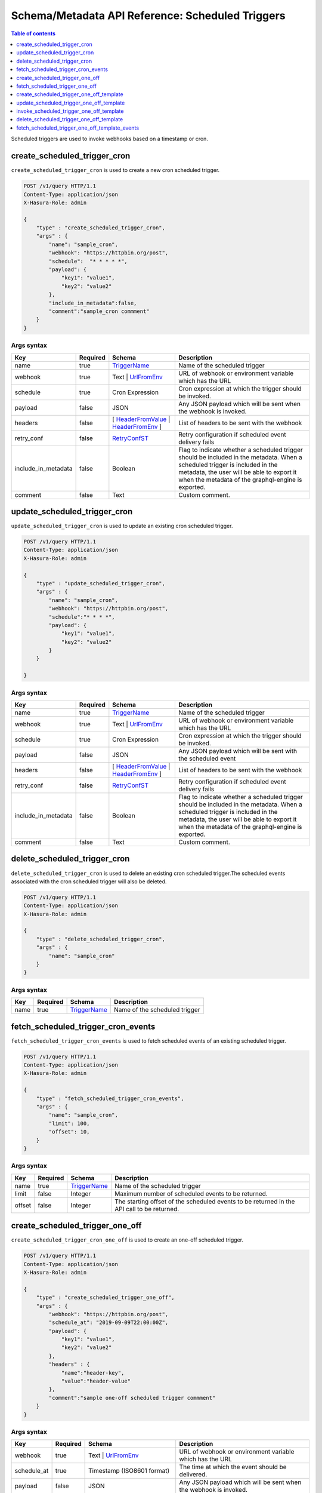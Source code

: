 .. meta::
   :description: Manage scheduled triggers with the Hasura schema/metadata API
   :keywords: hasura, docs, schema/metadata API, API reference, scheduled trigger

Schema/Metadata API Reference: Scheduled Triggers
=================================================

.. contents:: Table of contents
  :backlinks: none
  :depth: 1
  :local:

Scheduled triggers are used to invoke webhooks based on a timestamp or cron.

.. _create_scheduled_trigger_cron:

create_scheduled_trigger_cron
-----------------------------

``create_scheduled_trigger_cron`` is used to create a new cron scheduled trigger.

.. code-block:: http

   POST /v1/query HTTP/1.1
   Content-Type: application/json
   X-Hasura-Role: admin

   {
       "type" : "create_scheduled_trigger_cron",
       "args" : {
           "name": "sample_cron",
           "webhook": "https://httpbin.org/post",
           "schedule":  "* * * * *",
           "payload": {
               "key1": "value1",
               "key2": "value2"
           },
           "include_in_metadata":false,
           "comment":"sample_cron commment"
       }
   }

.. _create_scheduled_trigger_cron_syntax:

Args syntax
^^^^^^^^^^^

.. list-table::
   :header-rows: 1

   * - Key
     - Required
     - Schema
     - Description
   * - name
     - true
     - TriggerName_
     - Name of the scheduled trigger
   * - webhook
     - true
     - Text | UrlFromEnv_
     - URL of webhook or environment variable which has the URL
   * - schedule
     - true
     - Cron Expression
     - Cron expression at which the trigger should be invoked.
   * - payload
     - false
     - JSON
     - Any JSON payload which will be sent when the webhook is invoked.
   * - headers
     - false
     - [ HeaderFromValue_ | HeaderFromEnv_ ]
     - List of headers to be sent with the webhook
   * - retry_conf
     - false
     - RetryConfST_
     - Retry configuration if scheduled event delivery fails
   * - include_in_metadata
     - false
     - Boolean
     - Flag to indicate whether a scheduled trigger should be included in the metadata. When a scheduled trigger is included in the metadata, the user will be able to export it when the metadata of the graphql-engine is
       exported.
   * - comment
     - false
     - Text
     - Custom comment.

.. _update_scheduled_trigger_cron:

update_scheduled_trigger_cron
-----------------------------

``update_scheduled_trigger_cron`` is used to update an existing cron scheduled trigger.

.. code-block:: http

   POST /v1/query HTTP/1.1
   Content-Type: application/json
   X-Hasura-Role: admin

   {
       "type" : "update_scheduled_trigger_cron",
       "args" : {
           "name": "sample_cron",
           "webhook": "https://httpbin.org/post",
           "schedule":"* * * *",
           "payload": {
               "key1": "value1",
               "key2": "value2"
           }
       }

   }

.. _update_scheduled_trigger_cron_syntax:

Args syntax
^^^^^^^^^^^

.. list-table::
   :header-rows: 1

   * - Key
     - Required
     - Schema
     - Description
   * - name
     - true
     - TriggerName_
     - Name of the scheduled trigger
   * - webhook
     - true
     - Text | UrlFromEnv_
     - URL of webhook or environment variable which has the URL
   * - schedule
     - true
     - Cron Expression
     - Cron expression at which the trigger should be invoked.
   * - payload
     - false
     - JSON
     - Any JSON payload which will be sent with the scheduled event
   * - headers
     - false
     - [ HeaderFromValue_ | HeaderFromEnv_ ]
     - List of headers to be sent with the webhook
   * - retry_conf
     - false
     - RetryConfST_
     - Retry configuration if scheduled event delivery fails
   * - include_in_metadata
     - false
     - Boolean
     - Flag to indicate whether a scheduled trigger should be included in the metadata. When a scheduled trigger is included in the metadata, the user will be able to export it when the metadata of the graphql-engine is
       exported.
   * - comment
     - false
     - Text
     - Custom comment.


.. _delete_scheduled_trigger_cron:

delete_scheduled_trigger_cron
-----------------------------

``delete_scheduled_trigger_cron`` is used to delete an existing cron scheduled trigger.The scheduled events associated with the  cron scheduled trigger will also be deleted.

.. code-block:: http

   POST /v1/query HTTP/1.1
   Content-Type: application/json
   X-Hasura-Role: admin

   {
       "type" : "delete_scheduled_trigger_cron",
       "args" : {
           "name": "sample_cron"
       }
   }

.. _delete_scheduled_trigger_cron_syntax:

Args syntax
^^^^^^^^^^^

.. list-table::
   :header-rows: 1

   * - Key
     - Required
     - Schema
     - Description
   * - name
     - true
     - TriggerName_
     - Name of the scheduled trigger

.. _fetch_scheduled_trigger_cron_events:

fetch_scheduled_trigger_cron_events
-----------------------------------

``fetch_scheduled_trigger_cron_events`` is used to fetch scheduled events of an existing scheduled trigger.

.. code-block:: http

   POST /v1/query HTTP/1.1
   Content-Type: application/json
   X-Hasura-Role: admin

   {
       "type" : "fetch_scheduled_trigger_cron_events",
       "args" : {
           "name": "sample_cron",
           "limit": 100,
           "offset": 10,
       }
   }

.. _fetch_scheduled_trigger_cron_events_syntax:

Args syntax
^^^^^^^^^^^

.. list-table::
   :header-rows: 1

   * - Key
     - Required
     - Schema
     - Description
   * - name
     - true
     - TriggerName_
     - Name of the scheduled trigger
   * - limit
     - false
     - Integer
     - Maximum number of scheduled events to be returned.
   * - offset
     - false
     - Integer
     - The starting offset of the scheduled events to be returned in the API call to be returned.

.. _create_scheduled_trigger_one_off:

create_scheduled_trigger_one_off
--------------------------------

``create_scheduled_trigger_cron_one_off`` is used to create an one-off scheduled trigger.

.. code-block:: http

   POST /v1/query HTTP/1.1
   Content-Type: application/json
   X-Hasura-Role: admin

   {
       "type" : "create_scheduled_trigger_one_off",
       "args" : {
           "webhook": "https://httpbin.org/post",
           "schedule_at": "2019-09-09T22:00:00Z",
           "payload": {
               "key1": "value1",
               "key2": "value2"
           },
           "headers" : {
               "name":"header-key",
               "value":"header-value"
           },
           "comment":"sample one-off scheduled trigger commment"
       }
   }

.. _create_scheduled_trigger_one_off_syntax:

Args syntax
^^^^^^^^^^^

.. list-table::
   :header-rows: 1

   * - Key
     - Required
     - Schema
     - Description
   * - webhook
     - true
     - Text | UrlFromEnv_
     - URL of webhook or environment variable which has the URL
   * - schedule_at
     - true
     - Timestamp (ISO8601 format)
     - The time at which the event should be delivered.
   * - payload
     - false
     - JSON
     - Any JSON payload which will be sent when the webhook is invoked.
   * - headers
     - false
     - [ HeaderFromValue_ | HeaderFromEnv_ ]
     - List of headers to be sent with the webhook
   * - retry_conf
     - false
     - RetryConfST_
     - Retry configuration if scheduled event delivery fails
   * - comment
     - false
     - Text
     - Custom comment.

.. _fetch_scheduled_trigger_one_off:

fetch_scheduled_trigger_one_off
-------------------------------

``fetch_scheduled_trigger_one_off`` is used to fetch the scheduled one-off triggers.

.. code-block:: http

   POST /v1/query HTTP/1.1
   Content-Type: application/json
   X-Hasura-Role: admin

   {
       "type" : "fetch_scheduled_trigger_one_off",
       "args" : {
           "limit": 100,
           "offset": 10
       }
   }

.. _fetch_scheduled_trigger_one_off_syntax:

Args syntax
^^^^^^^^^^^

.. list-table::
   :header-rows: 1

   * - Key
     - Required
     - Schema
     - Description
   * - limit
     - false
     - Integer
     - Maximum number of one-off scheduled triggers to be returned.
   * - offset
     - false
     - Integer
     - The starting offset of the scheduled one-off triggers to be returned.

.. _create_scheduled_trigger_one_off_template:

create_scheduled_trigger_one_off_template
-----------------------------------------

``create_scheduled_trigger_cron_one_off_template`` is used to create an one-off scheduled trigger template.

.. code-block:: http

   POST /v1/query HTTP/1.1
   Content-Type: application/json
   X-Hasura-Role: admin

   {
       "type" : "create_scheduled_trigger_one_off_template",
       "args" : {
           "name" : "sample_one_off_template",
           "webhook": "https://httpbin.org/post",
           "payload": {
               "key1": "value1",
               "key2": "value2"
           },
           "headers" : {
               "name":"header-key",
               "value":"header-value"
           },
           "include_in_metadata":true,
           "comment":"sample one-off template scheduled trigger commment"
       }
   }

.. _create_scheduled_trigger_one_off_template_syntax:

Args syntax
^^^^^^^^^^^

.. list-table::
   :header-rows: 1

   * - Key
     - Required
     - Schema
     - Description
   * - name
     - true
     - TriggerName_
     - Name of the one-off scheduled trigger template
   * - webhook
     - true
     - Text | UrlFromEnv_
     - URL of webhook or environment variable which has the URL
   * - payload
     - true
     - JSON
     - Any JSON payload which will be sent when the webhook is invoked.
   * - headers
     - false
     - [ HeaderFromValue_ | HeaderFromEnv_ ]
     - List of headers to be sent with the webhook
   * - retry_conf
     - false
     - RetryConfST_
     - Retry configuration if scheduled event delivery fails
   * - include_in_metadata
     - false
     - Boolean
     - Flag to indicate whether a scheduled trigger should be included in the metadata. When a scheduled trigger is included in the metadata, the user will be able to export it when the metadata of the graphql-engine is
       exported.
   * - comment
     - false
     - Text
     - Custom comment.

.. _update_scheduled_trigger_one_off_template:

update_scheduled_trigger_one_off_template
-----------------------------------------

``update_scheduled_trigger_one_off_template`` is used to update an existing cron scheduled trigger.

.. code-block:: http

   POST /v1/query HTTP/1.1
   Content-Type: application/json
   X-Hasura-Role: admin

   {
       "type" : "update_scheduled_trigger_one_off_template",
       "args" : {
           "name": "sample_one_off_template",
           "webhook": "https://httpbin.org/post",
           "schedule":"* * * *",
           "payload": {
               "key1": "value1",
               "key2": "value2"
           }
       }

   }

.. _update_scheduled_trigger_one_off_template_syntax:

Args syntax
^^^^^^^^^^^

.. list-table::
   :header-rows: 1

   * - Key
     - Required
     - Schema
     - Description
   * - name
     - true
     - TriggerName_
     - Name of the scheduled trigger
   * - webhook
     - true
     - Text | UrlFromEnv_
     - URL of webhook or environment variable which has the URL
   * - schedule
     - true
     - Cron Expression
     - Cron expression at which the trigger should be invoked.
   * - payload
     - false
     - JSON
     - Any JSON payload which will be sent with the scheduled event
   * - headers
     - false
     - [ HeaderFromValue_ | HeaderFromEnv_ ]
     - List of headers to be sent with the webhook
   * - retry_conf
     - false
     - RetryConfST_
     - Retry configuration if scheduled event delivery fails
   * - include_in_metadata
     - false
     - Boolean
     - Flag to indicate whether a scheduled trigger should be included in the metadata. When a scheduled trigger is included in the metadata, the user will be able to export it when the metadata of the graphql-engine is
       exported.
   * - comment
     - false
     - Text
     - Custom comment.

.. _invoke_scheduled_trigger_one_off_template:

invoke_scheduled_trigger_one_off_template
-----------------------------------------

``invoke_scheduled_trigger_one_off_template`` is used to create a new invocation of an existing
one-off scheduled trigger template
at the given timestamp along with an optional payload.

When the payload is provided, it will
override the configured payload (the payload with which the one-off template was created).
When the payload is not provided, the configured payload will be used.

.. code-block:: http

   POST /v1/query HTTP/1.1
   Content-Type: application/json
   X-Hasura-Role: admin

   {
       "type" : "invoke_scheduled_trigger_one_off_template",
       "args" : {
           "name": "sample_one_off_template",
           "schedule_at": "2020-02-14 22:00:00 Z",
           "payload": { "k" : "v"}
       }
   }

.. _invoke_scheduled_trigger_one_off_template_syntax:

Args syntax
^^^^^^^^^^^

.. list-table::
   :header-rows: 1

   * - Key
     - Required
     - Schema
     - Description
   * - name
     - true
     - Text
     - Name of the scheduled trigger
   * - schedule_at
     - true
     - UTCTime
     - UTC Timestamp to invoke the trigger in ISO8601 format
   * - payload
     - false
     - JSON
     - Any JSON object to send with the scheduled trigger, will override configured payload

.. _delete_scheduled_trigger_one_off_template:

delete_scheduled_trigger_one_off_template
-----------------------------

``delete_scheduled_trigger_one_off_template`` is used to delete an existing one-off scheduled trigger template.
The scheduled events associated with the one-off template will also be deleted.

.. code-block:: http

   POST /v1/query HTTP/1.1
   Content-Type: application/json
   X-Hasura-Role: admin

   {
       "type" : "delete_scheduled_trigger_one_off_template",
       "args" : {
           "name": "sample_one_off_template"
       }
   }

.. _delete_scheduled_trigger_one_off_template_syntax:

Args syntax
^^^^^^^^^^^

.. list-table::
   :header-rows: 1

   * - Key
     - Required
     - Schema
     - Description
   * - name
     - true
     - TriggerName_
     - Name of the scheduled trigger


.. _fetch_scheduled_trigger_one_off_template_events:

fetch_scheduled_trigger_one_off_template_events
-----------------------------

``fetch_scheduled_trigger_one_off_template_events`` is used to fetch scheduled events of an existing scheduled trigger.

.. code-block:: http

   POST /v1/query HTTP/1.1
   Content-Type: application/json
   X-Hasura-Role: admin

   {
       "type" : "fetch_scheduled_trigger_one_off_template_events",
       "args" : {
           "name": "sample_one_off_template",
           "limit": 100,
           "offset": 10
       }
   }

.. _fetch_scheduled_trigger_one_off_template_events_syntax:

Args syntax
^^^^^^^^^^^

.. list-table::
   :header-rows: 1

   * - Key
     - Required
     - Schema
     - Description
   * - name
     - true
     - TriggerName_
     - Name of the scheduled trigger
   * - limit
     - false
     - Integer
     - Maximum number of scheduled events to be returned.
   * - offset
     - false
     - Integer
     - The starting offset of the scheduled events to be returned in the API call to be returned.

.. _TriggerName:

TriggerName
&&&&&&&&&&&

.. parsed-literal::

  String

.. _UrlFromEnv:

UrlFromEnv
&&&&&&&&&&

.. list-table::
   :header-rows: 1

   * - Key
     - required
     - Schema
     - Description
   * - from_env
     - true
     - String
     - Name of the environment variable which has the URL

.. _HeaderFromValue:

HeaderFromValue
&&&&&&&&&&&&&&&

.. list-table::
   :header-rows: 1

   * - Key
     - required
     - Schema
     - Description
   * - name
     - true
     - String
     - Name of the header
   * - value
     - true
     - String
     - Value of the header

.. _HeaderFromEnv:

HeaderFromEnv
&&&&&&&&&&&&&

.. list-table::
   :header-rows: 1

   * - Key
     - required
     - Schema
     - Description
   * - name
     - true
     - String
     - Name of the header
   * - value_from_env
     - true
     - String
     - Name of the environment variable which holds the value of the header

.. _RetryConfST:

RetryConfST
&&&&&&&&&&&

.. list-table::
   :header-rows: 1

   * - Key
     - required
     - Schema
     - Description
   * - num_retries
     - false
     - Integer
     - Number of times to retry delivery. Default: 0
   * - retry_interval_seconds
     - false
     - Integer
     - Number of seconds to wait between each retry. Default: 10
   * - timeout_seconds
     - false
     - Integer
     - Number of seconds to wait for response before timing out. Default: 60
   * - tolerance_seconds
     - false
     - Integer
     - Number of seconds between scheduled time and actual delivery time that is acceptable. If the time difference is more than this, then the event is dropped. Default: 21600 (6 hours)
